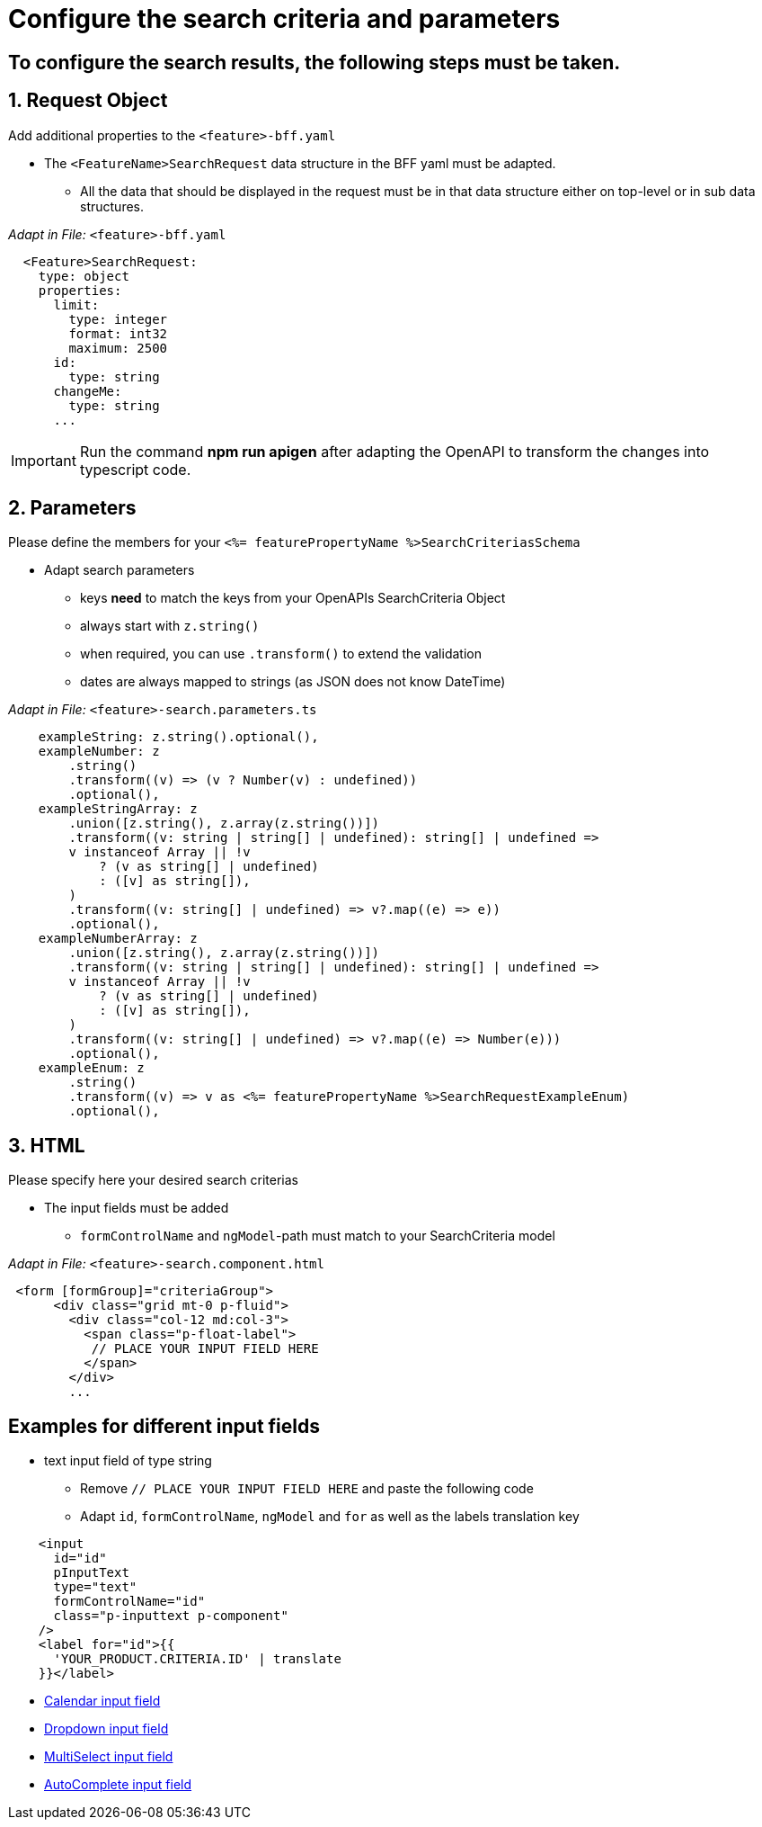 = Configure the search criteria and parameters

:idprefix:
:idseparator: -
:!sectids:
[#configure-search-results]
== To configure the search results, the following steps must be taken.
:sectids:
:sectnums:

[#request-object]
== Request Object
Add additional properties to the `+<feature>-bff.yaml+`

* The `+<FeatureName>SearchRequest+` data structure in the BFF yaml must be adapted.
** All the data that should be displayed in the request must be in that data structure either on top-level or in sub data structures. 

_Adapt in File:_ `+<feature>-bff.yaml+`

[source, yml]
----
  <Feature>SearchRequest:
    type: object
    properties:
      limit:
        type: integer
        format: int32
        maximum: 2500
      id:
        type: string
      changeMe:
        type: string
      ...
----

IMPORTANT: Run the command *npm run apigen* after adapting the OpenAPI to transform the changes into typescript code.

[#parameters]
== Parameters
Please define the members for your `+<%= featurePropertyName %>SearchCriteriasSchema+`

* Adapt search parameters
** keys *need* to match the keys from your OpenAPIs SearchCriteria Object
** always start with `+z.string()+`
** when required, you can use `+.transform()+` to extend the validation
** dates are always mapped to strings (as JSON does not know DateTime)

_Adapt in File:_ `+<feature>-search.parameters.ts+`

[source, javascript]
----
    exampleString: z.string().optional(),
    exampleNumber: z
        .string()
        .transform((v) => (v ? Number(v) : undefined))
        .optional(),
    exampleStringArray: z
        .union([z.string(), z.array(z.string())])
        .transform((v: string | string[] | undefined): string[] | undefined =>
        v instanceof Array || !v
            ? (v as string[] | undefined)
            : ([v] as string[]),
        )
        .transform((v: string[] | undefined) => v?.map((e) => e))
        .optional(),
    exampleNumberArray: z
        .union([z.string(), z.array(z.string())])
        .transform((v: string | string[] | undefined): string[] | undefined =>
        v instanceof Array || !v
            ? (v as string[] | undefined)
            : ([v] as string[]),
        )
        .transform((v: string[] | undefined) => v?.map((e) => Number(e)))
        .optional(),
    exampleEnum: z
        .string()
        .transform((v) => v as <%= featurePropertyName %>SearchRequestExampleEnum)
        .optional(),
----

[#html]
== HTML
Please specify here your desired search criterias

* The input fields must be added
** `+formControlName+` and `+ngModel+`-path must match to your SearchCriteria model

_Adapt in File:_ `+<feature>-search.component.html+`

[subs=+macros]
[source, html]
----
 <form [formGroup]="criteriaGroup">
      <div class="grid mt-0 p-fluid">
        <div class="col-12 md:col-3">
          <span class="p-float-label">
           // PLACE YOUR INPUT FIELD HERE
          </span>
        </div>
        ...
----

:!sectnums:
[#examples-for-different-input-fields]
== Examples for different input fields
:sectnums:

* text input field of type string
** Remove `+// PLACE YOUR INPUT FIELD HERE+` and paste the following code
** Adapt `+id+`, `+formControlName+`, `+ngModel+` and `+for+` as well as the labels translation key

[source, html]
----
    <input
      id="id"
      pInputText
      type="text"
      formControlName="id"
      class="p-inputtext p-component"
    />
    <label for="id">{{
      'YOUR_PRODUCT.CRITERIA.ID' | translate
    }}</label>
----

* xref:ngrx/cookbook/adding-search-criteria/calendar.adoc[Calendar input field]
* xref:ngrx/cookbook/adding-search-criteria/dropdown.adoc[Dropdown input field]
* xref:ngrx/cookbook/adding-search-criteria/multiselect.adoc[MultiSelect input field]
* xref:ngrx/cookbook/adding-search-criteria/autocomplete/autocomplete.adoc[AutoComplete input field]